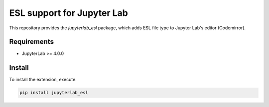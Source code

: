 ESL support for Jupyter Lab
===========================

This repository provides the `jupyterlab_esl` package,
which adds ESL file type to Jupyter Lab's editor (Codemirror).

Requirements
------------

- JupyterLab >= 4.0.0

Install
-------

To install the extension, execute:

.. code::

   pip install jupyterlab_esl
